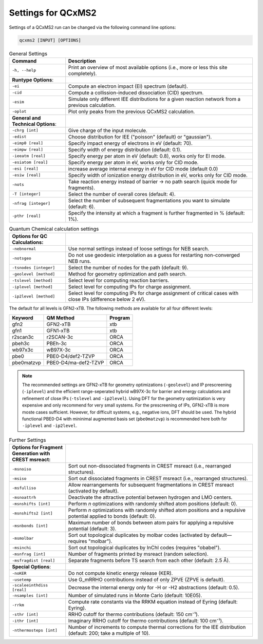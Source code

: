 .. _qcxms2_run:

--------------------
Settings for QCxMS2
--------------------

Settings of a QCxMS2 run can be changed via the following command line options:

.. code::

   qcxms2 [INPUT] [OPTIONS]

.. list-table:: General Settings
   :widths: 30 100
   :header-rows: 1

   * - Command
     - Description
   * - ``-h, --help`` 
     - Print an overview of most available options (i.e., more or less this site completely).
   * - **Runtype Options**:
     -
   * - ``-ei``    
     - Compute an electron impact (EI) spectrum (default).
   * - ``-cid``    
     - Compute a collission-induced dissociation (CID) spectrum.  
   * - ``-esim``  
     - Simulate only different IEE distributions for a given reaction network from a previous calculation.
   * - ``-oplot``  
     - Plot only peaks from the previous QCxMS2 calculation.
   * - **General and Technical Options**:
     -
   * - ``-chrg [int]``
     - Give charge of the input molecule.
   * - ``-edist`` 
     - Choose distribution for IEE ("poisson" (default) or "gaussian").
   * - ``-eimp0 [real]`` 
     - Specify impact energy of electrons in eV (default: 70).
   * - ``-eimpw [real]`` 
     - Specify width of energy distribution (default: 0.1).
   * - ``-ieeatm [real]`` 
     - Specify energy per atom in eV (default: 0.8), works only for EI mode.
   * - ``-esiatom [real]`` 
     - Specify energy per atom in eV, works only for CID mode.
   * - ``-esi [real]``
     - increase average internal energy in eV for CID mode (default 0.0)
   * - ``-esiw [real]``
     - Specify width of ionization energy distribution in eV, works only for CID mode.
   * - ``-nots`` 
     - Take reaction energy instead of barrier → no path search (quick mode for fragments).
   * - ``-T [integer]``
     - Select the number of overall cores (default: 4). 
   * - ``-nfrag [integer]``
     - Select the number of subsequent fragmentations you want to simulate (default: 6). 
   * - ``-pthr [real]`` 
     - Specify the intensity at which a fragment is further fragmented in % (default: 1%).

.. list-table:: Quantum Chemical calculation settings
   :widths: 30 100
   :header-rows: 1

   * - **Options for QC Calculations**:
     -
   * - ``-nebnormal`` 
     - Use normal settings instead of loose settings for NEB search.
   * - ``-notsgeo``
     - Do not use geodesic interpolation as a guess for restarting non-converged NEB runs. 
   * - ``-tsnodes [integer]`` 
     - Select the number of nodes for the path (default: 9).  
   * - ``-geolevel [method]``
     - Method for geometry optimization and path search.
   * - ``-tslevel [method]``
     - Select level for computing reaction barriers.
   * - ``-iplevel [method]``
     - Select level for computing IPs for charge assignment.
   * - ``-ip2level [method]`` 
     - Select level for computing IPs for charge assignment of critical cases with close IPs (difference below 2 eV).
   
The default for all levels is GFN2-xTB.
The following methods are available for all four different levels:

+-------------+----------------------+-------------+
| **Keyword** | **QM Method**        | **Program** |
+-------------+----------------------+-------------+
| gfn2        | GFN2-xTB             | xtb         |
+-------------+----------------------+-------------+
| gfn1        | GFN1-xTB             | xtb         |
+-------------+----------------------+-------------+
| r2scan3c    | r2SCAN-3c            | ORCA        |
+-------------+----------------------+-------------+
| pbeh3c      | PBEh-3c              | ORCA        |
+-------------+----------------------+-------------+
| wb97x3c     | wB97X-3c             | ORCA        |
+-------------+----------------------+-------------+
| pbe0        | PBE0-D4/def2-TZVP    | ORCA        |
+-------------+----------------------+-------------+
| pbe0matzvp  | PBE0-D4/ma-def2-TZVP | ORCA        |
+-------------+----------------------+-------------+

.. note::
  The recommended settings are GFN2-xTB for geometry optimizations (``-geolevel``) and IP prescreening (``-iplevel``)
  and the efficient range-seperated hybrid wB97X-3c for barrier and energy calculations and refinement of 
  close IPs (``-tslevel`` and ``-ip2level``). Using DFT for the geometry optimization
  is very expensive and only recommend for very small systems. For the prescreening of IPs, GFN2-xTB is 
  more moste cases sufficient. However, for difficult systems, e.g., negative ions, DFT should be used.
  The hybrid functional PBE0-D4 with mininimal augmented basis set (``pbe0matzvp``) is recommended here both for 
  ``-iplevel`` and ``-ip2level``.


.. list-table:: Further Settings
   :widths: 30 100
   :header-rows: 1

   * - **Options for Fragment Generation with CREST msreact**:
     -
   * - ``-msnoiso`` 
     - Sort out non-dissociated fragments in CREST msreact (i.e., rearranged structures). 
   * - ``-msiso`` 
     - Sort out dissociated fragments in CREST msreact (i.e., rearranged structures). 
   * - ``-msfulliso`` 
     - Allow rearrangements for subsequent fragmentations in CREST msreact (activated by default).
   * - ``-msnoattrh``
     - Deactivate the attractive potential between hydrogen and LMO centers.
   * - ``-msnshifts [int]`` 
     - Perform `n` optimizations with randomly shifted atom positions (default: 0). 
   * - ``-msnshifts2 [int]`` 
     - Perform `n` optimizations with randomly shifted atom positions and a repulsive potential applied to bonds (default: 0). 
   * - ``-msnbonds [int]``
     - Maximum number of bonds between atom pairs for applying a repulsive potential (default: 3).
   * - ``-msmolbar`` 
     - Sort out topological duplicates by molbar codes (activated by default—requires "molbar").
   * - ``-msinchi`` 
     - Sort out topological duplicates by InChI codes (requires "obabel").
   * - ``-msnfrag [int]`` 
     - Number of fragments printed by msreact (random selection).
   * - ``-msfragdist [real]`` 
     - Separate fragments before TS search from each other (default: 2.5 Å). 
   * - **Special Options**:
     -
   * - ``-noKER`` 
     - Do not compute kinetic energy release (KER). 
   * - ``-usetemp``
     - Use G_mRRHO contributions instead of only ZPVE (ZPVE is default).  
   * - ``-scaleeinthdiss [real]`` 
     - Decrease the internal energy only for -H or -H2 abstractions (default: 0.5).
   * - ``-nsamples [int]`` 
     - Number of simulated runs in Monte Carlo (default: 10E05).
   * - ``-rrkm``
     - Compute rate constants via the RRKM equation instead of Eyring (default: Eyring).
   * - ``-sthr [int]``
     - RRHO cutoff for thermo contributions (default: 150 cm⁻¹).
   * - ``-ithr [int]``
     - Imaginary RRHO cutoff for thermo contributions (default: 100 cm⁻¹).
   * - ``-nthermosteps [int]``
     - Number of increments to compute thermal corrections for the IEE distribution (default: 200; take a multiple of 10).

     


